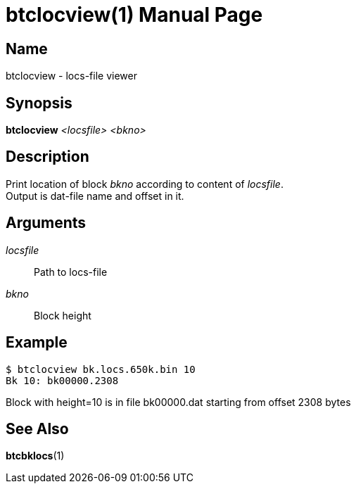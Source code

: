 = btclocview(1)
TI\_Eugene (ti.eugene@gmail.com)
:doctype: manpage
:manmanual: BCE2 Commands Manual
:mansource: BCE2

== Name

btclocview - locs-file viewer

== Synopsis

*btclocview* _<locsfile>_ _<bkno>_

== Description

Print location of block _bkno_ according to content of _locsfile_. +
Output is dat-file name and offset in it.

== Arguments

_locsfile_::
  Path to locs-file

_bkno_::
  Block height

== Example
[source,]
----
$ btclocview bk.locs.650k.bin 10
Bk 10: bk00000.2308
----

Block with height=10 is in file bk00000.dat starting from offset 2308 bytes

== See Also

*btcbklocs*(1)
